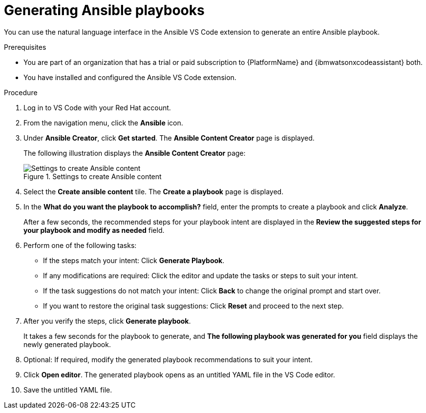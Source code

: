 :_content-type: PROCEDURE

[id="generate-playbook_{context}"]

= Generating Ansible playbooks

You can use the natural language interface in the Ansible VS Code extension to generate an entire Ansible playbook.

.Prerequisites

* You are part of an organization that has a trial or paid subscription to {PlatformName} and {ibmwatsonxcodeassistant} both.
* You have installed and configured the Ansible VS Code extension. 

.Procedure

. Log in to VS Code with your Red Hat account.
. From the navigation menu, click the *Ansible* icon. 
. Under *Ansible Creator*, click *Get started*.  The *Ansible Content Creator* page is displayed. 
+
The following illustration displays the *Ansible Content Creator* page:
+
.Settings to create Ansible content
image::lightspeed-create-ansible-content.png[Settings to create Ansible content]

. Select the *Create ansible content* tile. The *Create a playbook* page is displayed.

. In the *What do you want the playbook to accomplish?* field, enter the prompts to create a playbook and click *Analyze*.
+
After a few seconds, the recommended steps for your playbook intent are displayed in the *Review the suggested steps for your playbook and modify as needed* field.

. Perform one of the following tasks:

** If the steps match your intent: Click *Generate Playbook*.
** If any modifications are required: Click the editor and update the tasks or steps to suit your intent. 
** If the task suggestions do not match your intent: Click *Back* to change the original prompt and start over.
** If you want to restore the original task suggestions: Click *Reset* and proceed to the next step. 

. After you verify the steps, click *Generate playbook*. 
+
It takes a few seconds for the playbook to generate, and *The following playbook was generated for you* field displays the newly generated playbook.

. Optional: If required, modify the generated playbook recommendations to suit your intent.

. Click *Open editor*. The generated playbook opens as an untitled YAML file in the VS Code editor.

. Save the untitled YAML file.  


